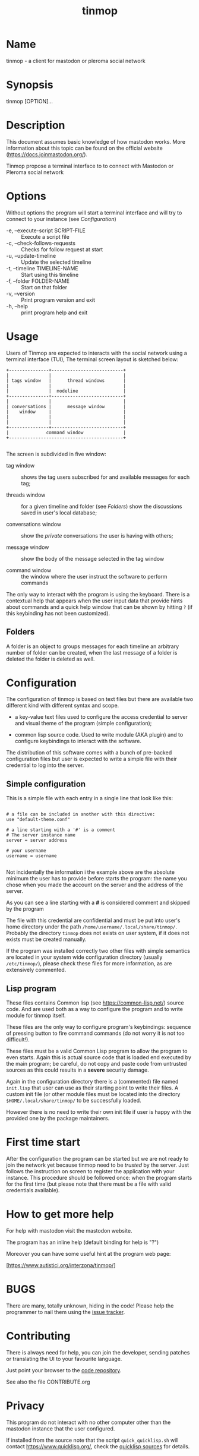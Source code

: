 #+TITLE: tinmop

* Name
  tinmop - a client for mastodon or pleroma social network

* Synopsis
  tinmop [OPTION]...

* Description

  This document  assumes basic  knowledge of  how mastodon  works. More
  information    about   this    topic   can    be   found    on   the
  official website ([[https://docs.joinmastodon.org/]]).

  Tinmop propose a  terminal interface to to connect  with Mastodon or
  Pleroma social network

* Options
  Without options the program will start a terminal interface and will
  try to connect to your instance (see [[Configuration]])

+ -e, --execute-script SCRIPT-FILE :: Execute a script file
+ -c, --check-follows-requests     :: Checks for follow request at start
+ -u, --update-timeline            :: Update the selected timeline
+ -t, --timeline TIMELINE-NAME     :: Start using this timeline
+ -f, --folder FOLDER-NAME         :: Start on that folder
+ -v, --version                    :: Print program version and exit
+ -h, --help                       :: print program help and exit

* Usage

  Users of  Tinmop are expected  to interacts with the  social network
  using  a terminal  interface (TUI),  The terminal  screen layout  is
  sketched below:

  #+NAME: screen-layout
  #+BEGIN_SRC text
     +---------------+---------------------------+
     |               |                           |
     | tags window   |      thread windows       |
     |               |                           |
     |               |  modeline                 |
     +---------------+---------------------------+
     |               |                           |
     | conversations |      message window       |
     |    window     |                           |
     |               |                           |
     |               |                           |
     +---------------+---------------------------+
     |              command window               |
     +-------------------------------------------+

  #+END_SRC

  The screen is subdivided in five window:

  - tag window  :: shows the tag users subscribed  for and available
    messages for each tag;

  - threads  window  ::  for  a  given  timeline  and  folder  (see
    [[Folders]]) show the discussions saved in user's local database;

  - conversations window :: show the /private/ conversations the user is having with others;

  - message window :: show the body of the message selected in the tag window

  - command window :: the window where the user instruct the software to perform commands

  The only  way to interact  with the  program is using  the keyboard.
  There is  a contextual help  that appears  when the user  input data
  that provide hints  about commands and a quick help  window that can
  be  shown  by   hitting  ~?~  (if  this  keybinding   has  not  been
  customized).

** Folders

   A  folder is  an  object  to groups  messages  for  each timeline  an
   arbitrary number of folder can be  created, when the last message of
   a folder is deleted the folder is deleted as well.

* Configuration

  The configuration  of tinmop  is based  on text  files but  there are
  available two different kind with different syntax and scope.

  - a key-value text files used  to configure the access credential to
    server and visual theme of the program (simple configuration);

  - common lisp source code. Used to  write module (AKA plugin) and to
    configure keybindings to interact with the software.

  The distribution of  this software comes with a  bunch of pre-backed
  configuration files but user is expected to write a simple file with
  their credential to log into the server.

** Simple configuration

   This is a simple file with each entry in a single line that look like this:

   #+NAME: simple file example
   #+BEGIN_SRC text

   # a file can be included in another with this directive:
   use "default-theme.conf"

   # a line starting with a '#' is a comment
   # The server instance name
   server = server address

   # your username
   username = username

   #+END_SRC

   Not  incidentally  the information  i  the  example above  are  the
   absolute minimum the user has to provide before starts the program:
   the name you chose when you made  the account on the server and the
   address of the server.

   As you can see a line starting with a *#* is considered comment and
   skipped by the program

   The file with this credential are confidential and must be put into
   user's       home       directory        under       the       path
   ~/home/username/.local/share/tinmop/~.    Probably  the   directory
   ~tinmop~ does not exists on user system, if it does not exists must
   be created manually.

   If the program  was installed correctly two other  files with simple
   semantics are  located in  your system wide  configuration directory
   (usually  ~/etc/tinmop/~),   please  check  these  files   for  more
   information, as are extensively commented.

** Lisp program

   These files contains  Common lisp (see [[https://common-lisp.net/]])
   source code.  And are used both  as a way to  configure the program
   and to write module for tinmop itself.

   These files are  the only way to  configure program's keybindings:
   sequence of pressing button to  fire command commands (do not worry
   it is not too difficult!).

   These  files must  be  a valid  Common Lisp  program  to allow  the
   program to  even starts. Again this  is actual source code  that is
   loaded end  executed by the main  program; be careful, do  not copy
   and paste  code from untrusted sources  as this could results  in a
   *severe* security damage.

   Again in  the configuration directory  there is a  (commented) file
   named  ~init.lisp~ that  user can  use as  their starting  point to
   write their files.  A custom init  file (or other module files must
   be located into the directory ~$HOME/.local/share/tinmop/~
   to be successfully loaded.

   However there is  no need to write  their own init file  if user is
   happy with the provided one by the package maintainers.

* First time start

  After the  configuration the program can  be started but we  are not
  ready to join the network yet  because tinmop need to be /trusted/ by
  the server. Just  follows the instruction on screen  to register the
  application with  your instance.  This procedure should  be followed
  once: when  the program starts for  the first time (but  please note
  that there must be a file with valid credentials available).

* How to get more help

  For help with mastodon visit the mastodon website.

  The program has an inline help (default binding for help is "?")

  Moreover you can have some useful hint at the program web page:

  [https://www.autistici.org/interzona/tinmop/]

* BUGS
  There are many, totally unknown, hiding in the code! Please help the
  programmer to nail them using the
  [[https://notabug.org/cage/tinmop/issues/][issue tracker]].

* Contributing

  There is always need for help, you can join the developer, sending
  patches or translating the UI to your favourite language.

  Just point your browser to the
  [[https://notabug.org/cage/tinmop/][code repository]].

  See also the file CONTRIBUTE.org

* Privacy

  This program do not interact with no other computer other than the
  mastodon instance that the user configured.

  If installed from the source note that the script
  ~quick_quicklisp.sh~ will contact [[https://www.quicklisp.org/]],
  check the
  [[https://beta.quicklisp.org/quicklisp.lisp][quicklisp sources]]
  for details.

* Acknowledgment

  My deep thanks to the folks that provided us with wonderful SBCL and
  Common lisp libraries.

  In particular i want to thanks the authors of the libraries Croatoan and Tooter
  for their help when I started to develop this program.

  There are more people i borrowed code and data from, they are mentioned
  in the file LINCENSES.org
